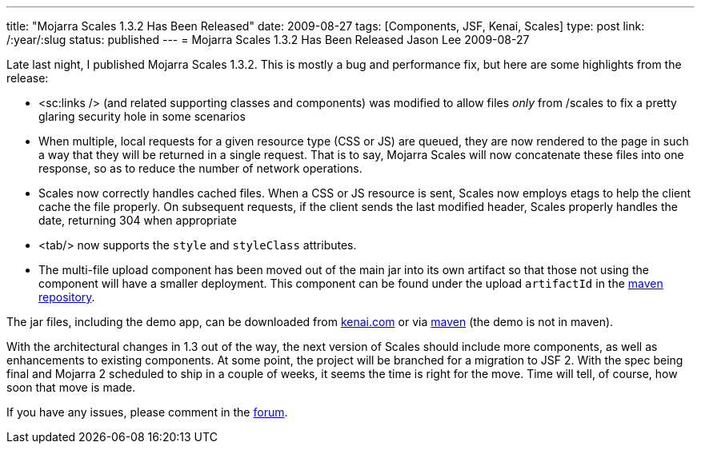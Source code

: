 ---
title: "Mojarra Scales 1.3.2 Has Been Released"
date: 2009-08-27
tags: [Components, JSF, Kenai, Scales]
type: post
link: /:year/:slug
status: published
---
= Mojarra Scales 1.3.2 Has Been Released
Jason Lee
2009-08-27

Late last night, I published Mojarra Scales 1.3.2.  This is mostly a bug and performance fix, but here are some highlights from the release:

* <sc:links /> (and related supporting classes and components) was modified to allow files _only_ from /scales to fix a pretty glaring security hole in some scenarios
* When multiple, local requests for a given resource type (CSS or JS) are queued, they are now rendered to the page in such a way that they will be returned in a single request.  That is to say, Mojarra Scales will now concatenate these files into one response, so as to reduce the number of network operations.
* Scales now correctly handles cached files.  When a CSS or JS resource is sent, Scales now employs etags to help the client cache the file properly.  On subsequent requests, if the client sends the last modified header, Scales properly handles the date, returning 304 when appropriate
* <tab/> now supports the `style` and `styleClass` attributes.
* The multi-file upload component has been moved out of the main jar into its own artifact so that those not using the component will have a smaller deployment.  This component can be found under the upload `artifactId` in the http://download.java.net/maven/2/com/sun/mojarra/mojarra-scales-upload/[maven repository].

The jar files, including the demo app, can be downloaded from http://kenai.com/projects/scales/downloads/directory/Mojarra%20Scales%201.3.2[kenai.com] or via http://download.java.net/maven/2/com/sun/mojarra/mojarra-scales/[maven] (the demo is not in maven).

With the architectural changes in 1.3 out of the way, the next version of Scales should include more components, as well as enhancements to existing components.  At some point, the project will be branched for a migration to JSF 2.  With the spec being final and Mojarra 2 scheduled to ship in a couple of weeks, it seems the time is right for the move.  Time will tell, of course, how soon that move is made.

If you have any issues, please comment in the http://kenai.com/projects/scales/forums[forum].
